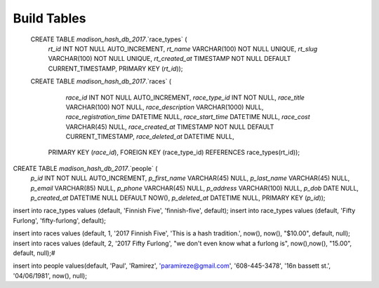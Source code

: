 ###################
Build Tables
###################

 CREATE TABLE `madison_hash_db_2017`.`race_types` (
  `rt_id` INT NOT NULL AUTO_INCREMENT,
  `rt_name` VARCHAR(100) NOT NULL UNIQUE,
  `rt_slug` VARCHAR(100) NOT NULL UNIQUE,
  `rt_created_at` TIMESTAMP NOT NULL DEFAULT CURRENT_TIMESTAMP,
  PRIMARY KEY (`rt_id`));

 CREATE TABLE `madison_hash_db_2017`.`races` (
	`race_id` INT NOT NULL AUTO_INCREMENT,
	`race_type_id` INT NOT NULL,
	`race_title` VARCHAR(100) NOT NULL,
	`race_description` VARCHAR(1000) NULL,
	`race_registration_time` DATETIME NULL,
	`race_start_time` DATETIME NULL,
	`race_cost` VARCHAR(45) NULL,
	`race_created_at` TIMESTAMP NOT NULL DEFAULT CURRENT_TIMESTAMP,
	`race_deleted_at` DATETIME NULL,
  PRIMARY KEY (`race_id`),
  FOREIGN KEY (race_type_id) REFERENCES race_types(rt_id));

CREATE TABLE `madison_hash_db_2017`.`people` (
  `p_id` INT NOT NULL AUTO_INCREMENT,
  `p_first_name` VARCHAR(45) NULL,
  `p_last_name` VARCHAR(45) NULL,
  `p_email` VARCHAR(85) NULL,
  `p_phone` VARCHAR(45) NULL,
  `p_address` VARCHAR(100) NULL,
  `p_dob` DATE NULL,
  `p_created_at` DATETIME NULL DEFAULT NOW(),
  `p_deleted_at` DATETIME NULL,
  PRIMARY KEY (`p_id`));


insert into race_types values (default, 'Finnish Five', 'finnish-five', default);
insert into race_types values (default, 'Fifty Furlong', 'fifty-furlong', default);

insert into races values (default, 1, '2017 Finnish Five', 'This is a hash tradition.', now(), now(), "$10.00", default, null);
insert into races values (default, 2, '2017 Fifty Furlong', "we don't even know what a furlong is", now(),now(), "15.00", default, null);#

insert into people values(default, 'Paul', 'Ramirez', 'paramireze@gmail.com', '608-445-3478', '16n bassett st.', '04/06/1981', now(), null);
